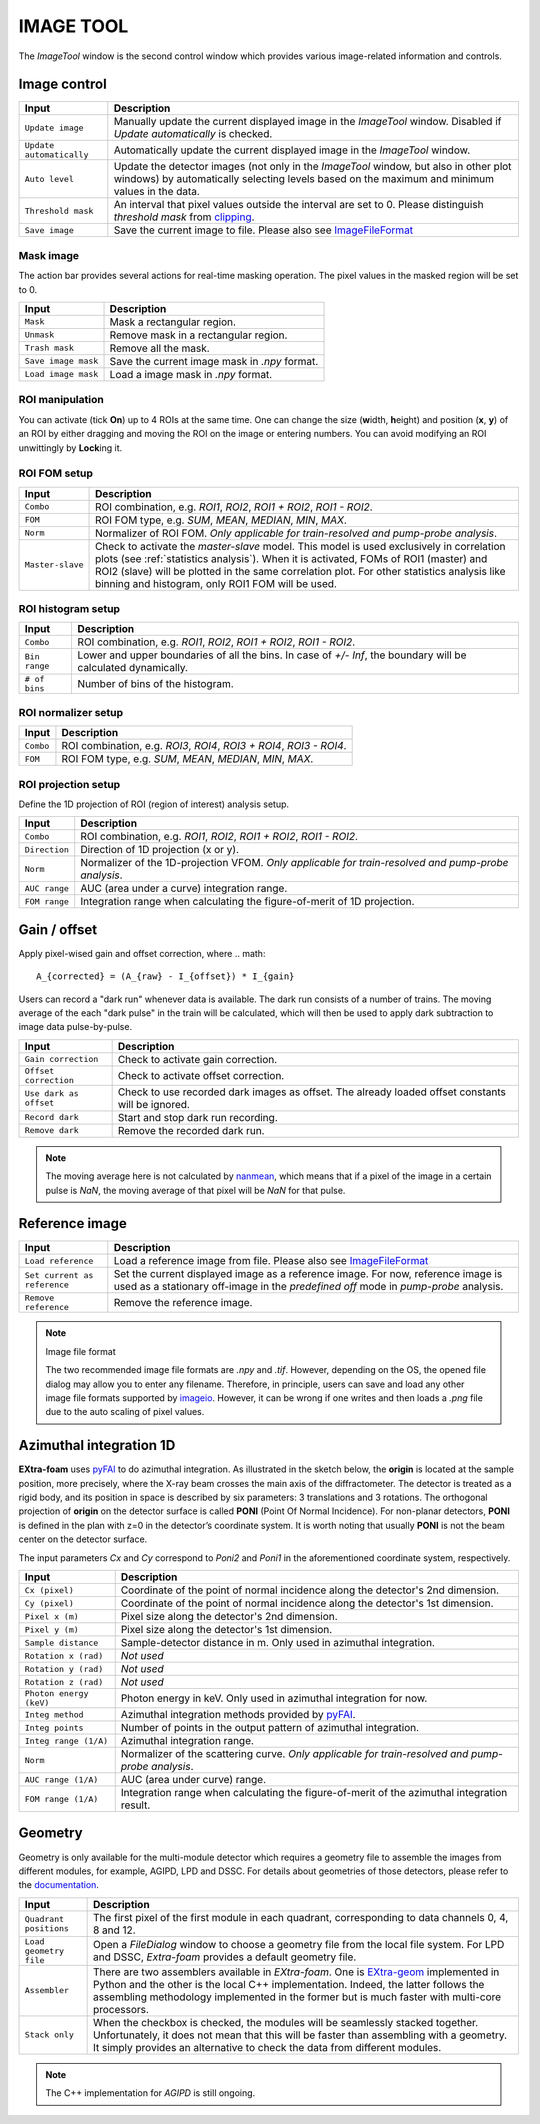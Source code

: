 IMAGE TOOL
==========

.. _pyFAI: https://github.com/silx-kit/pyFAI
.. _imageio: https://github.com/imageio/imageio
.. _clipping: https://docs.scipy.org/doc/numpy/reference/generated/numpy.clip.html


The *ImageTool* window is the second control window which provides various image-related
information and controls.


Image control
-------------

.. image:: images/ImageTool.png
   :width: 800

+----------------------------+--------------------------------------------------------------------+
| Input                      | Description                                                        |
+============================+====================================================================+
| ``Update image``           | Manually update the current displayed image in the *ImageTool*     |
|                            | window. Disabled if *Update automatically* is checked.             |
+----------------------------+--------------------------------------------------------------------+
| ``Update automatically``   | Automatically update the current displayed image in the            |
|                            | *ImageTool* window.                                                |
+----------------------------+--------------------------------------------------------------------+
| ``Auto level``             | Update the detector images (not only in the *ImageTool* window,    |
|                            | but also in other plot windows) by automatically selecting levels  |
|                            | based on the maximum and minimum values in the data.               |
+----------------------------+--------------------------------------------------------------------+
| ``Threshold mask``         | An interval that pixel values outside the interval are set to 0.   |
|                            | Please distinguish *threshold mask* from clipping_.                |
+----------------------------+--------------------------------------------------------------------+
| ``Save image``             | Save the current image to file. Please also see ImageFileFormat_   |
+----------------------------+--------------------------------------------------------------------+


Mask image
""""""""""

The action bar provides several actions for real-time masking operation. The pixel values in the
masked region will be set to 0.

+----------------------------+--------------------------------------------------------------------+
| Input                      | Description                                                        |
+============================+====================================================================+
| ``Mask``                   | Mask a rectangular region.                                         |
+----------------------------+--------------------------------------------------------------------+
| ``Unmask``                 | Remove mask in a rectangular region.                               |
+----------------------------+--------------------------------------------------------------------+
| ``Trash mask``             | Remove all the mask.                                               |
+----------------------------+--------------------------------------------------------------------+
| ``Save image mask``        | Save the current image mask in `.npy` format.                      |
+----------------------------+--------------------------------------------------------------------+
| ``Load image mask``        | Load a image mask in `.npy` format.                                |
+----------------------------+--------------------------------------------------------------------+


ROI manipulation
""""""""""""""""

You can activate (tick **On**) up to 4 ROIs at the same time. One can change the size
(**w**\idth, **h**\eight) and position (**x**\, **y**\) of an ROI by either dragging and moving
the ROI on the image or entering numbers. You can avoid modifying an ROI unwittingly by
**Lock**\ing it.


.. _ROI FOM setup:

ROI FOM setup
"""""""""""""

+----------------------------+--------------------------------------------------------------------+
| Input                      | Description                                                        |
+============================+====================================================================+
| ``Combo``                  | ROI combination, e.g. *ROI1*, *ROI2*, *ROI1 + ROI2*, *ROI1 - ROI2*.|
+----------------------------+--------------------------------------------------------------------+
| ``FOM``                    | ROI FOM type, e.g. *SUM*, *MEAN*, *MEDIAN*, *MIN*, *MAX*.          |
+----------------------------+--------------------------------------------------------------------+
| ``Norm``                   | Normalizer of ROI FOM. *Only applicable for train-resolved and     |
|                            | pump-probe analysis*.                                              |
+----------------------------+--------------------------------------------------------------------+
| ``Master-slave``           | Check to activate the *master-slave* model. This model is used     |
|                            | exclusively in correlation plots (see :ref:`statistics analysis`). |
|                            | When it is activated, FOMs of ROI1 (master) and ROI2 (slave) will  |
|                            | be plotted in the same correlation plot. For other statistics      |
|                            | analysis like binning and histogram, only ROI1 FOM will be used.   |
+----------------------------+--------------------------------------------------------------------+

ROI histogram setup
"""""""""""""""""""

+----------------------------+--------------------------------------------------------------------+
| Input                      | Description                                                        |
+============================+====================================================================+
| ``Combo``                  | ROI combination, e.g. *ROI1*, *ROI2*, *ROI1 + ROI2*, *ROI1 - ROI2*.|
+----------------------------+--------------------------------------------------------------------+
| ``Bin range``              | Lower and upper boundaries of all the bins. In case of *+/- Inf*,  |
|                            | the boundary will be calculated dynamically.                       |
+----------------------------+--------------------------------------------------------------------+
| ``# of bins``              | Number of bins of the histogram.                                   |
+----------------------------+--------------------------------------------------------------------+

ROI normalizer setup
""""""""""""""""""""

+----------------------------+--------------------------------------------------------------------+
| Input                      | Description                                                        |
+============================+====================================================================+
| ``Combo``                  | ROI combination, e.g. *ROI3*, *ROI4*, *ROI3 + ROI4*, *ROI3 - ROI4*.|
+----------------------------+--------------------------------------------------------------------+
| ``FOM``                    | ROI FOM type, e.g. *SUM*, *MEAN*, *MEDIAN*, *MIN*, *MAX*.          |
+----------------------------+--------------------------------------------------------------------+

.. _ROI projection setup:

ROI projection setup
""""""""""""""""""""

Define the 1D projection of ROI (region of interest) analysis setup.

+----------------------------+--------------------------------------------------------------------+
| Input                      | Description                                                        |
+============================+====================================================================+
| ``Combo``                  | ROI combination, e.g. *ROI1*, *ROI2*, *ROI1 + ROI2*, *ROI1 - ROI2*.|
+----------------------------+--------------------------------------------------------------------+
| ``Direction``              | Direction of 1D projection (x or y).                               |
+----------------------------+--------------------------------------------------------------------+
| ``Norm``                   | Normalizer of the 1D-projection VFOM. *Only applicable for         |
|                            | train-resolved and pump-probe analysis*.                           |
+----------------------------+--------------------------------------------------------------------+
| ``AUC range``              | AUC (area under a curve) integration range.                        |
+----------------------------+--------------------------------------------------------------------+
| ``FOM range``              | Integration range when calculating the figure-of-merit of 1D       |
|                            | projection.                                                        |
+----------------------------+--------------------------------------------------------------------+


Gain / offset
-------------

.. _nanmean: https://docs.scipy.org/doc/numpy/reference/generated/numpy.nanmean.html

Apply pixel-wised gain and offset correction, where
.. math::

   A_{corrected} = (A_{raw} - I_{offset}) * I_{gain}

Users can record a "dark run" whenever data is available. The dark run consists of a number
of trains. The moving average of the each "dark pulse" in the train will be calculated,
which will then be used to apply dark subtraction to image data pulse-by-pulse.

+----------------------------+--------------------------------------------------------------------+
| Input                      | Description                                                        |
+============================+====================================================================+
| ``Gain correction``        | Check to activate gain correction.                                 |
+----------------------------+--------------------------------------------------------------------+
| ``Offset correction``      | Check to activate offset correction.                               |
+----------------------------+--------------------------------------------------------------------+
| ``Use dark as offset``     | Check to use recorded dark images as offset. The already loaded    |
|                            | offset constants will be ignored.                                  |
+----------------------------+--------------------------------------------------------------------+
| ``Record dark``            | Start and stop dark run recording.                                 |
+----------------------------+--------------------------------------------------------------------+
| ``Remove dark``            | Remove the recorded dark run.                                      |
+----------------------------+--------------------------------------------------------------------+

.. Note::

    The moving average here is not calculated by nanmean_, which means that if a pixel of the image
    in a certain pulse is *NaN*, the moving average of that pixel will be *NaN* for that pulse.


Reference image
---------------

+------------------------------+--------------------------------------------------------------------+
| Input                        | Description                                                        |
+==============================+====================================================================+
| ``Load reference``           | Load a reference image from file. Please also see ImageFileFormat_ |
+------------------------------+--------------------------------------------------------------------+
| ``Set current as reference`` | Set the current displayed image as a reference image. For now,     |
|                              | reference image is used as a stationary off-image in the           |
|                              | *predefined off* mode in *pump-probe* analysis.                    |
+------------------------------+--------------------------------------------------------------------+
| ``Remove reference``         | Remove the reference image.                                        |
+------------------------------+--------------------------------------------------------------------+

.. _ImageFileFormat:

.. Note:: Image file format

    The two recommended image file formats are `.npy` and `.tif`. However,
    depending on the OS, the opened file dialog may allow you to enter any filename.
    Therefore, in principle, users can save and load any other image file formats
    supported by imageio_. However, it can be wrong if one writes and then loads a
    `.png` file due to the auto scaling of pixel values.


Azimuthal integration 1D
------------------------

.. _pyFAI: https://github.com/silx-kit/pyFAI

**EXtra-foam** uses pyFAI_ to do azimuthal integration. As illustrated in the sketch below,
the **origin** is located at the sample position, more precisely, where the X-ray beam crosses
the main axis of the diffractometer. The detector is treated as a rigid body, and its position
in space is described by six parameters: 3 translations and 3 rotations. The orthogonal
projection of **origin** on the detector surface is called **PONI** (Point Of Normal Incidence).
For non-planar detectors, **PONI** is defined in the plan with z=0 in the detector’s coordinate
system. It is worth noting that usually **PONI** is not the beam center on the detector surface.

The input parameters *Cx* and *Cy* correspond to *Poni2* and *Poni1* in the
aforementioned coordinate system, respectively.

.. image:: images/pyFAI_PONI.png
   :width: 800

.. image:: images/azimuthal_integ_1D.png
   :width: 800

+----------------------------+--------------------------------------------------------------------+
| Input                      | Description                                                        |
+============================+====================================================================+
| ``Cx (pixel)``             | Coordinate of the point of normal incidence along the detector's   |
|                            | 2nd dimension.                                                     |
+----------------------------+--------------------------------------------------------------------+
| ``Cy (pixel)``             | Coordinate of the point of normal incidence along the detector's   |
|                            | 1st dimension.                                                     |
+----------------------------+--------------------------------------------------------------------+
| ``Pixel x (m)``            | Pixel size along the detector's 2nd dimension.                     |
+----------------------------+--------------------------------------------------------------------+
| ``Pixel y (m)``            | Pixel size along the detector's 1st dimension.                     |
+----------------------------+--------------------------------------------------------------------+
| ``Sample distance``        | Sample-detector distance in m. Only used in azimuthal integration. |
+----------------------------+--------------------------------------------------------------------+
| ``Rotation x (rad)``       | *Not used*                                                         |
+----------------------------+--------------------------------------------------------------------+
| ``Rotation y (rad)``       | *Not used*                                                         |
+----------------------------+--------------------------------------------------------------------+
| ``Rotation z (rad)``       | *Not used*                                                         |
+----------------------------+--------------------------------------------------------------------+
| ``Photon energy (keV)``    | Photon energy in keV. Only used in azimuthal integration for now.  |
+----------------------------+--------------------------------------------------------------------+
| ``Integ method``           | Azimuthal integration methods provided by pyFAI_.                  |
+----------------------------+--------------------------------------------------------------------+
| ``Integ points``           | Number of points in the output pattern of azimuthal integration.   |
+----------------------------+--------------------------------------------------------------------+
| ``Integ range (1/A)``      | Azimuthal integration range.                                       |
+----------------------------+--------------------------------------------------------------------+
| ``Norm``                   | Normalizer of the scattering curve. *Only applicable for           |
|                            | train-resolved and pump-probe analysis*.                           |
+----------------------------+--------------------------------------------------------------------+
| ``AUC range (1/A)``        | AUC (area under curve) range.                                      |
+----------------------------+--------------------------------------------------------------------+
| ``FOM range (1/A)``        | Integration range when calculating the figure-of-merit of the      |
|                            | azimuthal integration result.                                      |
+----------------------------+--------------------------------------------------------------------+


Geometry
--------

.. _EXtra-geom : https://github.com/European-XFEL/EXtra-geom

Geometry is only available for the multi-module detector which requires a geometry file to
assemble the images from different modules, for example, AGIPD, LPD and DSSC. For details
about geometries of those detectors, please refer to the
`documentation <https://extra-geom.readthedocs.io/en/latest/geometry.html>`_.

.. image:: images/geometry.png
   :width: 640

+----------------------------+--------------------------------------------------------------------+
| Input                      | Description                                                        |
+============================+====================================================================+
| ``Quadrant positions``     | The first pixel of the first module in each quadrant,              |
|                            | corresponding to data channels 0, 4, 8 and 12.                     |
+----------------------------+--------------------------------------------------------------------+
| ``Load geometry file``     | Open a *FileDialog* window to choose a geometry file from the      |
|                            | local file system. For LPD and DSSC, *Extra-foam* provides a       |
|                            | default geometry file.                                             |
+----------------------------+--------------------------------------------------------------------+
| ``Assembler``              | There are two assemblers available in *EXtra-foam*. One is         |
|                            | EXtra-geom_ implemented in Python and the other is the local C++   |
|                            | implementation. Indeed, the latter follows the assembling          |
|                            | methodology implemented in the former but is much faster with      |
|                            | multi-core processors.                                             |
+----------------------------+--------------------------------------------------------------------+
| ``Stack only``             | When the checkbox is checked, the modules will be seamlessly       |
|                            | stacked together. Unfortunately, it does not mean that this will   |
|                            | be faster than assembling with a geometry. It simply provides an   |
|                            | alternative to check the data from different modules.              |
+----------------------------+--------------------------------------------------------------------+

.. Note::

    The C++ implementation for *AGIPD* is still ongoing.
